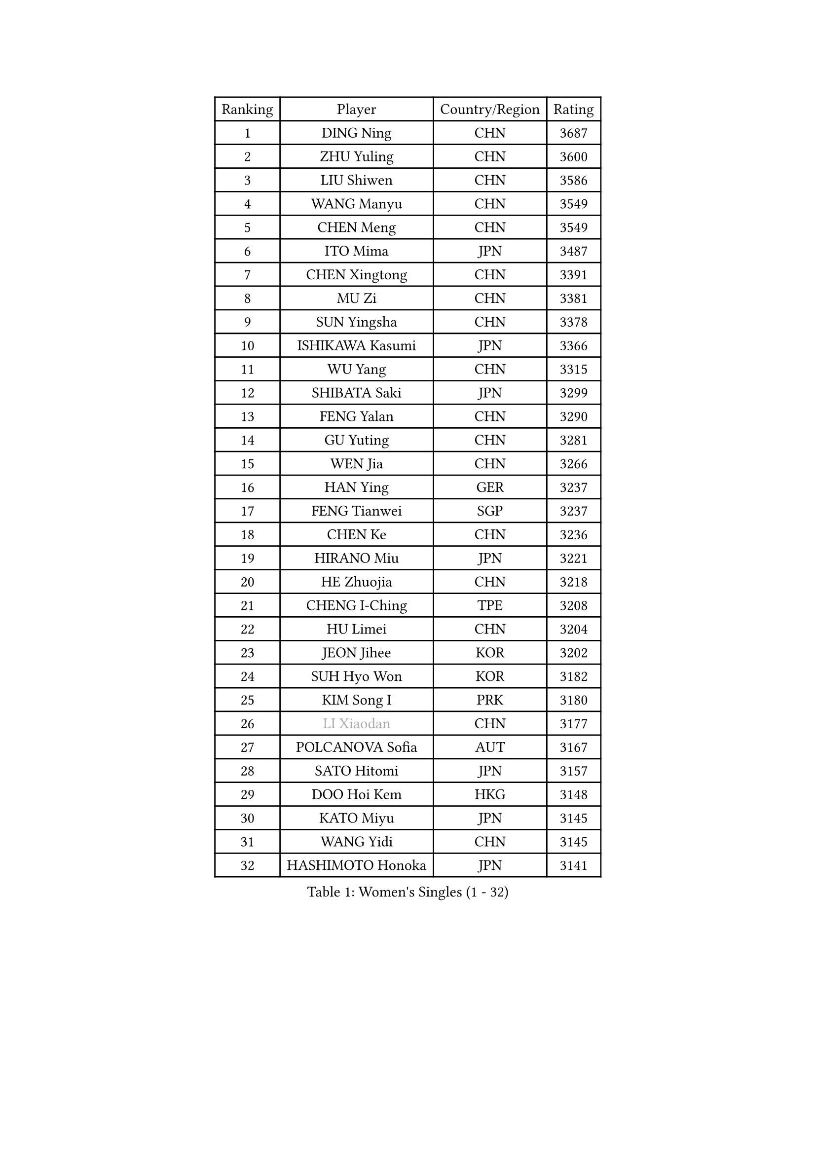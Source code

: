 
#set text(font: ("Courier New", "NSimSun"))
#figure(
  caption: "Women's Singles (1 - 32)",
    table(
      columns: 4,
      [Ranking], [Player], [Country/Region], [Rating],
      [1], [DING Ning], [CHN], [3687],
      [2], [ZHU Yuling], [CHN], [3600],
      [3], [LIU Shiwen], [CHN], [3586],
      [4], [WANG Manyu], [CHN], [3549],
      [5], [CHEN Meng], [CHN], [3549],
      [6], [ITO Mima], [JPN], [3487],
      [7], [CHEN Xingtong], [CHN], [3391],
      [8], [MU Zi], [CHN], [3381],
      [9], [SUN Yingsha], [CHN], [3378],
      [10], [ISHIKAWA Kasumi], [JPN], [3366],
      [11], [WU Yang], [CHN], [3315],
      [12], [SHIBATA Saki], [JPN], [3299],
      [13], [FENG Yalan], [CHN], [3290],
      [14], [GU Yuting], [CHN], [3281],
      [15], [WEN Jia], [CHN], [3266],
      [16], [HAN Ying], [GER], [3237],
      [17], [FENG Tianwei], [SGP], [3237],
      [18], [CHEN Ke], [CHN], [3236],
      [19], [HIRANO Miu], [JPN], [3221],
      [20], [HE Zhuojia], [CHN], [3218],
      [21], [CHENG I-Ching], [TPE], [3208],
      [22], [HU Limei], [CHN], [3204],
      [23], [JEON Jihee], [KOR], [3202],
      [24], [SUH Hyo Won], [KOR], [3182],
      [25], [KIM Song I], [PRK], [3180],
      [26], [#text(gray, "LI Xiaodan")], [CHN], [3177],
      [27], [POLCANOVA Sofia], [AUT], [3167],
      [28], [SATO Hitomi], [JPN], [3157],
      [29], [DOO Hoi Kem], [HKG], [3148],
      [30], [KATO Miyu], [JPN], [3145],
      [31], [WANG Yidi], [CHN], [3145],
      [32], [HASHIMOTO Honoka], [JPN], [3141],
    )
  )#pagebreak()

#set text(font: ("Courier New", "NSimSun"))
#figure(
  caption: "Women's Singles (33 - 64)",
    table(
      columns: 4,
      [Ranking], [Player], [Country/Region], [Rating],
      [33], [ANDO Minami], [JPN], [3140],
      [34], [SZOCS Bernadette], [ROU], [3138],
      [35], [CHE Xiaoxi], [CHN], [3137],
      [36], [SAMARA Elizabeta], [ROU], [3136],
      [37], [ZHANG Qiang], [CHN], [3133],
      [38], [LI Qian], [POL], [3125],
      [39], [EKHOLM Matilda], [SWE], [3123],
      [40], [GU Ruochen], [CHN], [3120],
      [41], [ZHANG Mo], [CAN], [3114],
      [42], [ZHANG Rui], [CHN], [3112],
      [43], [SOLJA Petrissa], [GER], [3108],
      [44], [HU Melek], [TUR], [3105],
      [45], [NAGASAKI Miyu], [JPN], [3097],
      [46], [HAYATA Hina], [JPN], [3095],
      [47], [CHA Hyo Sim], [PRK], [3077],
      [48], [YANG Xiaoxin], [MON], [3077],
      [49], [#text(gray, "KIM Kyungah")], [KOR], [3077],
      [50], [SHAN Xiaona], [GER], [3067],
      [51], [EERLAND Britt], [NED], [3065],
      [52], [SAWETTABUT Suthasini], [THA], [3059],
      [53], [SUN Mingyang], [CHN], [3057],
      [54], [LI Jiao], [NED], [3038],
      [55], [NI Xia Lian], [LUX], [3038],
      [56], [#text(gray, "SHENG Dandan")], [CHN], [3032],
      [57], [YU Fu], [POR], [3032],
      [58], [#text(gray, "TIE Yana")], [HKG], [3031],
      [59], [SOO Wai Yam Minnie], [HKG], [3030],
      [60], [LI Fen], [SWE], [3030],
      [61], [LEE Ho Ching], [HKG], [3029],
      [62], [POTA Georgina], [HUN], [3025],
      [63], [LI Jie], [NED], [3024],
      [64], [LIU Xi], [CHN], [3021],
    )
  )#pagebreak()

#set text(font: ("Courier New", "NSimSun"))
#figure(
  caption: "Women's Singles (65 - 96)",
    table(
      columns: 4,
      [Ranking], [Player], [Country/Region], [Rating],
      [65], [YANG Ha Eun], [KOR], [3019],
      [66], [HAMAMOTO Yui], [JPN], [3017],
      [67], [KIM Nam Hae], [PRK], [3016],
      [68], [LIU Jia], [AUT], [3009],
      [69], [CHOI Hyojoo], [KOR], [3000],
      [70], [LI Jiayi], [CHN], [2987],
      [71], [LANG Kristin], [GER], [2986],
      [72], [LIU Gaoyang], [CHN], [2986],
      [73], [MORI Sakura], [JPN], [2985],
      [74], [LEE Eunhye], [KOR], [2982],
      [75], [ZENG Jian], [SGP], [2980],
      [76], [LEE Zion], [KOR], [2980],
      [77], [WU Yue], [USA], [2977],
      [78], [MITTELHAM Nina], [GER], [2975],
      [79], [XIAO Maria], [ESP], [2973],
      [80], [MORIZONO Misaki], [JPN], [2968],
      [81], [HAPONOVA Hanna], [UKR], [2965],
      [82], [#text(gray, "JIANG Huajun")], [HKG], [2963],
      [83], [YOO Eunchong], [KOR], [2960],
      [84], [LIU Fei], [CHN], [2960],
      [85], [MORIZONO Mizuki], [JPN], [2959],
      [86], [MATELOVA Hana], [CZE], [2959],
      [87], [YOON Hyobin], [KOR], [2957],
      [88], [MATSUZAWA Marina], [JPN], [2956],
      [89], [PESOTSKA Margaryta], [UKR], [2947],
      [90], [BALAZOVA Barbora], [SVK], [2946],
      [91], [ZHANG Sofia-Xuan], [ESP], [2945],
      [92], [MAEDA Miyu], [JPN], [2936],
      [93], [SHIOMI Maki], [JPN], [2930],
      [94], [#text(gray, "RI Mi Gyong")], [PRK], [2929],
      [95], [KIM Youjin], [KOR], [2929],
      [96], [MIKHAILOVA Polina], [RUS], [2928],
    )
  )#pagebreak()

#set text(font: ("Courier New", "NSimSun"))
#figure(
  caption: "Women's Singles (97 - 128)",
    table(
      columns: 4,
      [Ranking], [Player], [Country/Region], [Rating],
      [97], [PARTYKA Natalia], [POL], [2923],
      [98], [DIAZ Adriana], [PUR], [2922],
      [99], [SOLJA Amelie], [AUT], [2919],
      [100], [YU Mengyu], [SGP], [2914],
      [101], [BATRA Manika], [IND], [2912],
      [102], [#text(gray, "SONG Maeum")], [KOR], [2909],
      [103], [ODO Satsuki], [JPN], [2906],
      [104], [LIN Ye], [SGP], [2905],
      [105], [GALIC Alex], [SLO], [2899],
      [106], [LIN Chia-Hui], [TPE], [2893],
      [107], [ZHOU Yihan], [SGP], [2889],
      [108], [VOROBEVA Olga], [RUS], [2888],
      [109], [NG Wing Nam], [HKG], [2887],
      [110], [KIHARA Miyuu], [JPN], [2886],
      [111], [#text(gray, "CHOI Moonyoung")], [KOR], [2884],
      [112], [CHEN Szu-Yu], [TPE], [2883],
      [113], [ZHANG Lily], [USA], [2882],
      [114], [MONTEIRO DODEAN Daniela], [ROU], [2881],
      [115], [HUANG Yi-Hua], [TPE], [2880],
      [116], [#text(gray, "VACENOVSKA Iveta")], [CZE], [2872],
      [117], [SHAO Jieni], [POR], [2865],
      [118], [KATO Kyoka], [JPN], [2850],
      [119], [CHOE Hyon Hwa], [PRK], [2847],
      [120], [MAK Tze Wing], [HKG], [2840],
      [121], [SASAO Asuka], [JPN], [2839],
      [122], [PROKHOROVA Yulia], [RUS], [2837],
      [123], [SABITOVA Valentina], [RUS], [2836],
      [124], [#text(gray, "KIM Danbi")], [KOR], [2833],
      [125], [GRZYBOWSKA-FRANC Katarzyna], [POL], [2827],
      [126], [SO Eka], [JPN], [2825],
      [127], [FAN Siqi], [CHN], [2819],
      [128], [KIM Jiho], [KOR], [2812],
    )
  )
